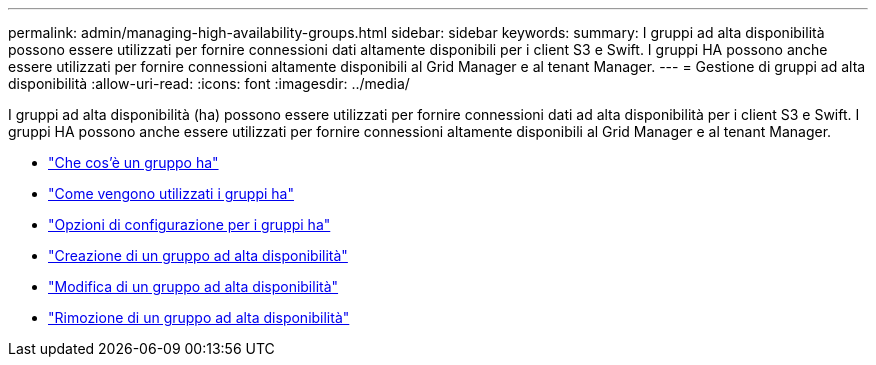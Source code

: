 ---
permalink: admin/managing-high-availability-groups.html 
sidebar: sidebar 
keywords:  
summary: I gruppi ad alta disponibilità possono essere utilizzati per fornire connessioni dati altamente disponibili per i client S3 e Swift. I gruppi HA possono anche essere utilizzati per fornire connessioni altamente disponibili al Grid Manager e al tenant Manager. 
---
= Gestione di gruppi ad alta disponibilità
:allow-uri-read: 
:icons: font
:imagesdir: ../media/


[role="lead"]
I gruppi ad alta disponibilità (ha) possono essere utilizzati per fornire connessioni dati ad alta disponibilità per i client S3 e Swift. I gruppi HA possono anche essere utilizzati per fornire connessioni altamente disponibili al Grid Manager e al tenant Manager.

* link:what-ha-group-is.html["Che cos'è un gruppo ha"]
* link:how-ha-groups-are-used.html["Come vengono utilizzati i gruppi ha"]
* link:configuration-options-for-ha-groups.html["Opzioni di configurazione per i gruppi ha"]
* link:creating-high-availability-group.html["Creazione di un gruppo ad alta disponibilità"]
* link:editing-high-availability-group.html["Modifica di un gruppo ad alta disponibilità"]
* link:removing-high-availability-group.html["Rimozione di un gruppo ad alta disponibilità"]

